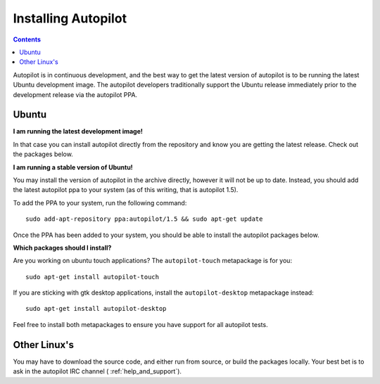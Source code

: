 .. _installing_autopilot:

Installing Autopilot
####################

.. contents::


Autopilot is in continuous development, and the best way to get the latest version of autopilot is to be running the latest Ubuntu development image. The autopilot developers traditionally support the Ubuntu release immediately prior to the development release via the autopilot PPA.

Ubuntu
======
**I am running the latest development image!**

In that case you can install autopilot directly from the repository and know you are getting the latest release. Check out the packages below.

**I am running a stable version of Ubuntu!**

You may install the version of autopilot in the archive directly, however it will not be up to date. Instead, you should add the latest autopilot ppa to your system (as of this writing, that is autopilot 1.5).

To add the PPA to your system, run the following command::

    sudo add-apt-repository ppa:autopilot/1.5 && sudo apt-get update

Once the PPA has been added to your system, you should be able to install the autopilot packages below.

**Which packages should I install?**

Are you working on ubuntu touch applications? The ``autopilot-touch`` metapackage is for you::

    sudo apt-get install autopilot-touch

If you are sticking with gtk desktop applications, install the ``autopilot-desktop`` metapackage instead::

    sudo apt-get install autopilot-desktop

Feel free to install both metapackages to ensure you have support for all autopilot tests.

Other Linux's
=============

You may have to download the source code, and either run from source, or build the packages locally. Your best bet is to ask in the autopilot IRC channel ( :ref:`help_and_support`).
